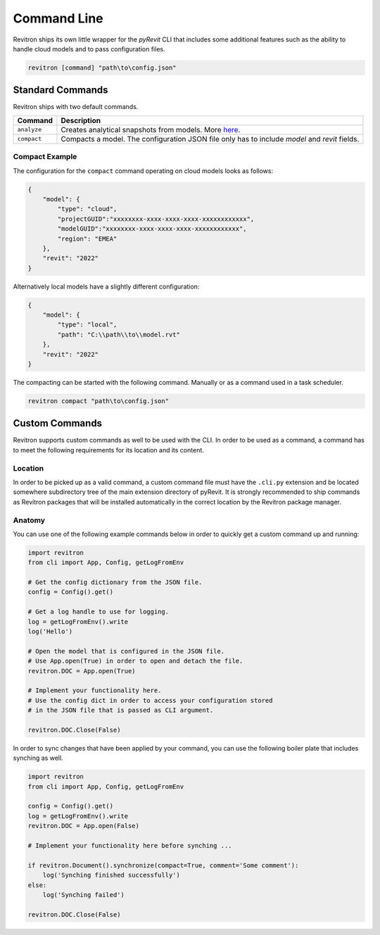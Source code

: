 Command Line
============

Revitron ships its own little wrapper for the *pyRevit* CLI that includes some additional features such as the
ability to handle cloud models and to pass configuration files. 

.. code-block::

    revitron [command] "path\to\config.json"

Standard Commands
-----------------

Revitron ships with two default commands.

=============== =====================================================================================
Command         Description
=============== =====================================================================================
``analyze``     Creates analytical snapshots from models. More `here <analyze.html>`_.
``compact``     Compacts a model. The configuration JSON file only has to include `model` and `revit`
                fields.
=============== =====================================================================================

Compact Example 
~~~~~~~~~~~~~~~

The configuration for the ``compact`` command operating on cloud models looks as follows:

.. code-block:: json

    {
        "model": {
            "type": "cloud",
            "projectGUID":"xxxxxxxx-xxxx-xxxx-xxxx-xxxxxxxxxxxx",
            "modelGUID":"xxxxxxxx-xxxx-xxxx-xxxx-xxxxxxxxxxxx",
            "region": "EMEA"
        },
        "revit": "2022"
    }

Alternatively local models have a slightly different configuration:

.. code-block:: json

    {
        "model": {
            "type": "local",
            "path": "C:\\path\\to\\model.rvt"
        },
        "revit": "2022"
    }

The compacting can be started with the following command. Manually or as a command used in a task scheduler.

.. code-block::

    revitron compact "path\to\config.json"

Custom Commands
---------------

Revitron supports custom commands as well to be used with the CLI. In order to be used as a command, 
a command has to meet the following requirements for its location and its content.

Location
~~~~~~~~

In order to be picked up as a valid command, a custom command file must have the ``.cli.py`` extension
and be located somewhere subdirectory tree of the main extension directory of pyRevit. It is strongly recommended
to ship commands as Revitron packages that will be installed automatically in the correct location by the Revitron
package manager.

Anatomy
~~~~~~~

You can use one of the following example commands below in order to quickly get a custom command up and running:

.. code-block:: python

    import revitron
    from cli import App, Config, getLogFromEnv

    # Get the config dictionary from the JSON file.
    config = Config().get()

    # Get a log handle to use for logging.
    log = getLogFromEnv().write
    log('Hello')

    # Open the model that is configured in the JSON file.
    # Use App.open(True) in order to open and detach the file.
    revitron.DOC = App.open(True)

    # Implement your functionality here.
    # Use the config dict in order to access your configuration stored 
    # in the JSON file that is passed as CLI argument.

    revitron.DOC.Close(False)

In order to sync changes that have been applied by your command, you can use the following boiler plate
that includes synching as well.

.. code-block:: python

    import revitron
    from cli import App, Config, getLogFromEnv

    config = Config().get()
    log = getLogFromEnv().write
    revitron.DOC = App.open(False)

    # Implement your functionality here before synching ...

    if revitron.Document().synchronize(compact=True, comment='Some comment'):
        log('Synching finished successfully')
    else:
        log('Synching failed')

    revitron.DOC.Close(False)